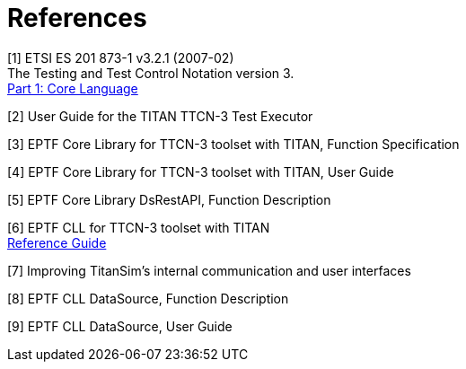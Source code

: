 = References

[[_1]]
[1] ETSI ES 201 873-1 v3.2.1 (2007-02) +
The Testing and Test Control Notation version 3. +
http://www.etsi.org/deliver/etsi_es/201800_201899/20187301/03.02.01_60/es_20187301v030201p.pdf[Part 1: Core Language]

[[_2]]
[2] User Guide for the TITAN TTCN-3 Test Executor

[[_3]]
[3] EPTF Core Library for TTCN-3 toolset with TITAN, Function Specification

[[_4]]
[4] EPTF Core Library for TTCN-3 toolset with TITAN, User Guide

[[_5]]
[5] EPTF Core Library DsRestAPI, Function Description

[[_6]]
[6] EPTF CLL for TTCN-3 toolset with TITAN +
http://ttcn.ericsson.se/TCC_Releases/Libraries/EPTF_Core_Library_CNL113512/doc/apidoc/html/index.html[Reference Guide]

[[_7]]
[7] Improving TitanSim’s internal communication and user interfaces

[[_8]]
[8] EPTF CLL DataSource, Function Description

[[_9]]
[9] EPTF CLL DataSource, User Guide
